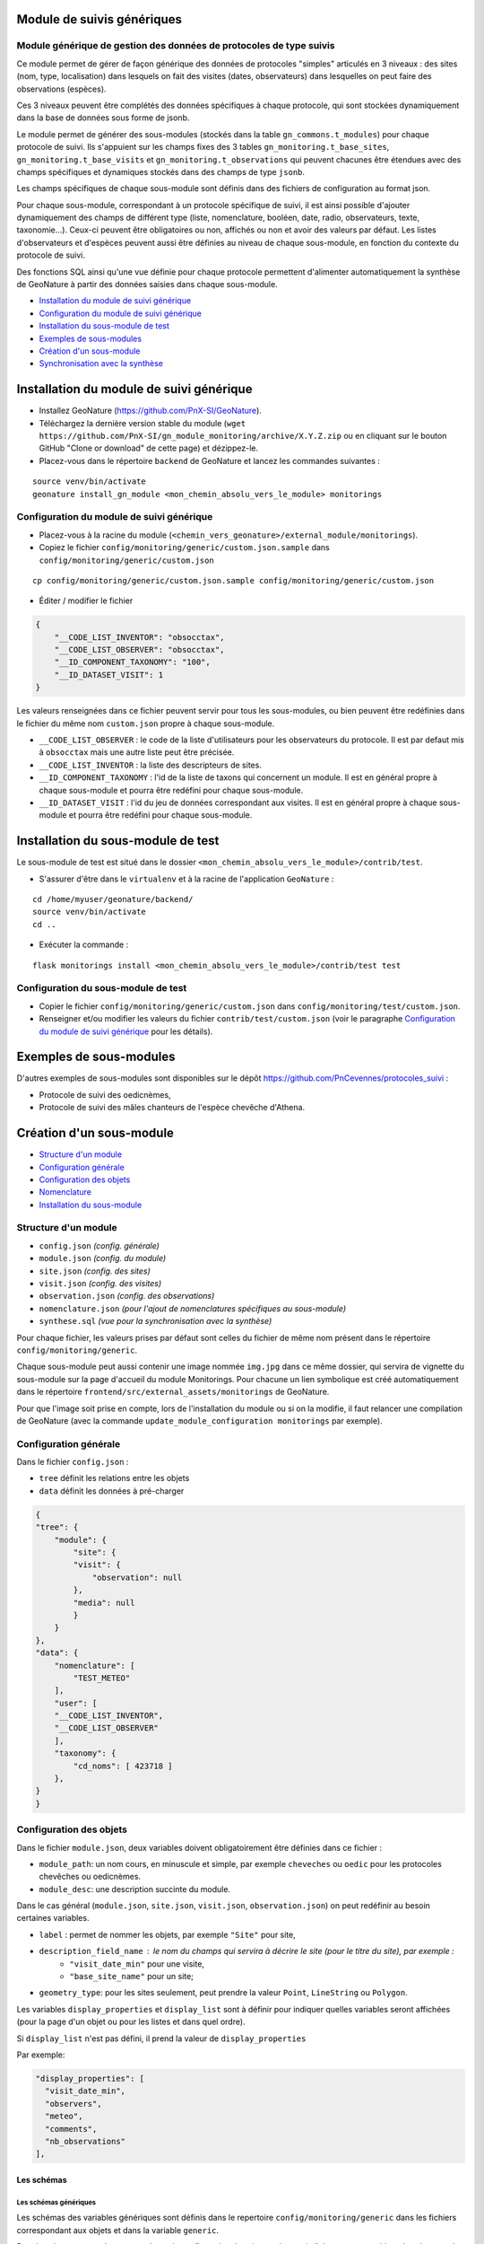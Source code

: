 ===========================
Module de suivis génériques
===========================

--------------------------------------------------------------------
Module générique de gestion des données de protocoles de type suivis
--------------------------------------------------------------------

Ce module permet de gérer de façon générique des données de protocoles "simples" articulés en 3 niveaux : des sites (nom, type, localisation) dans lesquels on fait des visites (dates, observateurs) dans lesquelles on peut faire des observations (espèces).

Ces 3 niveaux peuvent être complétés des données spécifiques à chaque protocole, qui sont stockées dynamiquement dans la base de données sous forme de jsonb.

.. image:: docs/images/apercu.png
    :alt: Liste des sites du protocole de test
    :width: 800

Le module permet de générer des sous-modules (stockés dans la table ``gn_commons.t_modules``) pour chaque protocole de suivi. Ils s'appuient sur les champs fixes des 3 tables ``gn_monitoring.t_base_sites``, ``gn_monitoring.t_base_visits`` et ``gn_monitoring.t_observations`` qui peuvent chacunes être étendues avec des champs spécifiques et dynamiques stockés dans des champs de type ``jsonb``. 

Les champs spécifiques de chaque sous-module sont définis dans des fichiers de configuration au format json.

Pour chaque sous-module, correspondant à un protocole spécifique de suivi, il est ainsi possible d'ajouter dynamiquement des champs de différent type (liste, nomenclature, booléen, date, radio, observateurs, texte, taxonomie...). Ceux-ci peuvent être obligatoires ou non, affichés ou non et avoir des valeurs par défaut. Les listes d'observateurs et d'espèces peuvent aussi être définies au niveau de chaque sous-module, en fonction du contexte du protocole de suivi.

Des fonctions SQL ainsi qu'une vue définie pour chaque protocole permettent d'alimenter automatiquement la synthèse de GeoNature à partir des données saisies dans chaque sous-module.

.. image:: docs/2020-06-MCD-monitoring.jpg
    :alt: MCD du schema gn_monitoring


* `Installation du module de suivi générique`_
* `Configuration du module de suivi générique`_
* `Installation du sous-module de test`_
* `Exemples de sous-modules`_
* `Création d'un sous-module`_
* `Synchronisation avec la synthèse`_


=========================================
Installation du module de suivi générique
=========================================

* Installez GeoNature (https://github.com/PnX-SI/GeoNature).
* Téléchargez la dernière version stable du module (``wget https://github.com/PnX-SI/gn_module_monitoring/archive/X.Y.Z.zip`` ou en cliquant sur le bouton GitHub "Clone or download" de cette page) et dézippez-le.
* Placez-vous dans le répertoire ``backend`` de GeoNature et lancez les commandes suivantes :

::

    source venv/bin/activate 
    geonature install_gn_module <mon_chemin_absolu_vers_le_module> monitorings


------------------------------------------
Configuration du module de suivi générique
------------------------------------------

* Placez-vous à la racine du module (``<chemin_vers_geonature>/external_module/monitorings``). 
* Copiez le fichier ``config/monitoring/generic/custom.json.sample`` dans ``config/monitoring/generic/custom.json``

:: 

    cp config/monitoring/generic/custom.json.sample config/monitoring/generic/custom.json

* Éditer / modifier le fichier

.. code-block:: JSON

    {
        "__CODE_LIST_INVENTOR": "obsocctax",
        "__CODE_LIST_OBSERVER": "obsocctax",
        "__ID_COMPONENT_TAXONOMY": "100",
        "__ID_DATASET_VISIT": 1
    }

Les valeurs renseignées dans ce fichier peuvent servir pour tous les sous-modules, ou bien peuvent être redéfinies dans le fichier du même nom ``custom.json`` propre à chaque sous-module.

* ``__CODE_LIST_OBSERVER`` : le code de la liste d'utilisateurs pour les observateurs du protocole.
  Il est par defaut mis à ``obsocctax`` mais une autre liste peut être précisée.
* ``__CODE_LIST_INVENTOR`` : la liste des descripteurs de sites.
* ``__ID_COMPONENT_TAXONOMY`` : l'id de la liste de taxons qui concernent un module. Il est en général propre à chaque sous-module et pourra être redéfini pour chaque sous-module.
* ``__ID_DATASET_VISIT`` : l'id du jeu de données correspondant aux visites. Il est en général propre à chaque sous-module et pourra être redéfini pour chaque sous-module.


===================================
Installation du sous-module de test
===================================

Le sous-module de test est situé dans le dossier ``<mon_chemin_absolu_vers_le_module>/contrib/test``.

* S'assurer d'être dans le ``virtualenv`` et à la racine de l'application ``GeoNature`` :

::

    cd /home/myuser/geonature/backend/
    source venv/bin/activate
    cd ..

* Exécuter la commande :

::

    flask monitorings install <mon_chemin_absolu_vers_le_module>/contrib/test test


------------------------------------
Configuration du sous-module de test
------------------------------------

* Copier le fichier ``config/monitoring/generic/custom.json`` dans ``config/monitoring/test/custom.json``.
* Renseigner et/ou modifier les valeurs du fichier ``contrib/test/custom.json`` (voir le paragraphe `Configuration du module de suivi générique`_ pour les détails).


========================
Exemples de sous-modules
========================

D'autres exemples de sous-modules sont disponibles sur le dépôt https://github.com/PnCevennes/protocoles_suivi :

* Protocole de suivi des oedicnèmes,
* Protocole de suivi des mâles chanteurs de l'espèce chevêche d'Athena.

=========================
Création d'un sous-module
=========================

* `Structure d'un module`_
* `Configuration générale`_
* `Configuration des objets`_
* `Nomenclature`_
* `Installation du sous-module`_

---------------------
Structure d'un module
---------------------

* ``config.json`` `(config. générale)`
* ``module.json`` `(config. du module)`
* ``site.json`` `(config. des sites)`
* ``visit.json`` `(config. des visites)`
* ``observation.json`` `(config. des observations)`
* ``nomenclature.json`` `(pour l'ajout de nomenclatures spécifiques au sous-module)`
* ``synthese.sql`` `(vue pour la synchronisation avec la synthèse)`

Pour chaque fichier, les valeurs prises par défaut sont celles du fichier de même nom présent dans le répertoire ``config/monitoring/generic``.

Chaque sous-module peut aussi contenir une image nommée ``img.jpg`` dans ce même dossier, qui servira de vignette du sous-module sur la page d'accueil du module Monitorings. Pour chacune un lien symbolique est créé automatiquement dans le répertoire ``frontend/src/external_assets/monitorings`` de GeoNature. 

Pour que l'image soit prise en compte, lors de l'installation du module ou si on la modifie, il faut relancer une compilation de GeoNature (avec la commande ``update_module_configuration monitorings`` par exemple).

----------------------
Configuration générale
----------------------

Dans le fichier ``config.json`` :

* ``tree`` définit les relations entre les objets
* ``data`` définit les données à pré-charger


.. code-block:: JSON

    {
    "tree": {
        "module": {
            "site": {
            "visit": {
                "observation": null
            },
            "media": null
            }
        }
    },
    "data": {
        "nomenclature": [
            "TEST_METEO"
        ],
        "user": [
        "__CODE_LIST_INVENTOR",
        "__CODE_LIST_OBSERVER"
        ],
        "taxonomy": {
            "cd_noms": [ 423718 ]
        },
    }
    }

------------------------
Configuration des objets
------------------------

Dans le fichier ``module.json``, deux variables doivent obligatoirement être définies dans ce fichier :

* ``module_path``: un nom cours, en minuscule et simple, par exemple ``cheveches`` ou ``oedic`` pour les protocoles chevêches ou oedicnèmes.
* ``module_desc``: une description succinte du module.

Dans le cas général (``module.json``, ``site.json``, ``visit.json``, ``observation.json``) on peut redéfinir au besoin certaines variables.

* ``label`` : permet de nommer les objets, par exemple ``"Site"`` pour site,
* ``description_field_name`` : le nom du champs qui servira à décrire le site (pour le titre du site), par exemple :
    * ``"visit_date_min"`` pour une visite,
    * ``"base_site_name"`` pour un site;
* ``geometry_type``: pour les sites seulement, peut prendre la valeur ``Point``, ``LineString`` ou  ``Polygon``.

Les variables ``display_properties`` et ``display_list`` sont à définir pour indiquer quelles variables seront affichées (pour la page d'un objet ou pour les listes et dans quel ordre).

Si ``display_list`` n'est pas défini, il prend la valeur de ``display_properties``

Par exemple:

.. code-block:: JSON

  "display_properties": [
    "visit_date_min",
    "observers",
    "meteo",
    "comments",
    "nb_observations"
  ],



Les schémas
===========

Les schémas génériques
----------------------

Les schémas des variables génériques sont définis dans le repertoire ``config/monitoring/generic`` dans les fichiers correspondant aux objets et dans la variable ``generic``.

Pour la suite nous prendrons exemple sur la configuration des sites, qui sera similaire aux autres objets dans les grandes lignes.

Par exemple dans le fichier ``site.json`` de ce repertoire on trouve la variable "generic" :

.. code-block:: JSON

        "id_base_site": {
            "type_widget": "text",
            "attribut_label": "Id site",
            "hidden": true
        },
        "id_module": {
            "type_widget": "text",
            "attribut_label": "ID Module",
            "hidden": true
        },

Chaque entrée de la variable ``generic`` est le nom d'une variable (``"id_base_site"``, ``"id_nomenclature_type_site"``, etc...)

* les attributs obligatoires :
    * ``type_widget`` : renseigne à la fois sur la nature de la variable et sur son type d'input, pour plus de détails sur les différentes possibilités, voir le  paragraphe `Définir une nouvelle variable`_.
    * ``attribut_label`` : associe un nom à la variable, comme ``"Type de site"`` pour ``id_nomenclature_type_site``,
* les attributs facultatifs :
    * ``hidden`` : permet de cacher la variable ou l'input du formulaire,
    * ``value`` : permet d'attribuer une valeur par défaut,
    * ``required`` : permet de rendre un input obligatoire.
    * ``definition`` : permet d'ajouter une définiton à la variable pour aider l'utilisateur.
* les attributs `spéciaux` :
    * ``type_util``: peut prendre pour valeur ``"user"``, ``"nomenclature"`` ou  ``"taxonomy"``. Permet d'indiquer qu'il s'agit ici d'une id (d'une nomenclature) et de traiter cette variable en fonction.


Définir une nouvelle variable
-----------------------------

Pour définir une nouvelle variable ou aussi redéfinir une caractéristique d'une variable générique, il faut créer une variable nommée ``specific`` dans les fichiers ``site.json``, ``visit.json`` ou ``observation.json`` afin de définir le schéma spécifique pour cet objet.

* **texte** : une variable facultative

.. code-block:: JSON

        nom_contact": {
            "type_widget": "text",
            "attribut_label": "Nom du contact"
        }

* **entier** : exemple avec un numéro du passage compris entre 1 et 2 est obligatoire

.. code-block:: JSON

        "num_passage": {
            "type_widget": "int",
            "attribut_label": "Numéro de passage",
            "required": true,
            "min": 1,
            "max": 2
        }
    
* **utilisateur** : choix de plusieurs noms utilisateurs dans une liste

.. code-block:: JSON

        "observers": {
            "attribut_label": "Observateurs",
            "type_widget": "observers",
            "type_util": "user",
            "code_list": "__CODE_LIST_OBSERVER",
        },

Ici la variable ``"__CODE_LIST_OBSERVER"`` sera à redéfinir dans le fichier ``custom.json`` à l'installation du sous-module.

Il est important d'ajouter ``"type_util": "user",``.

* **nomenclature** : un choix obligatoire parmi une liste définie par un type de nomenclature

.. code-block:: JSON

        "id_nomenclature_nature_observation": {
            "type_widget": "nomenclature",
            "attribut_label": "Nature de l'observation",
            "code_nomenclature_type": "OED_NAT_OBS",
            "required": true,
            "type_util": "nomenclature"
        },

La variable ``"code_nomenclature_type": "OED_NAT_OBS",`` définit le type de nomenclature.

Il est important d'ajouter ``"type_util": "nomenclature",``.

* **liste** : une liste déroulante simple, non basée sur une nomenclature

.. code-block:: JSON

        "rain": {
            "type_widget": "select",
            "required": true,
            "attribut_label": "Pluie",
            "values": ["Absente", "Intermittente", "Continue"]
        },

Il est possible de définir une valeur par défaut pré-selectionnée avec le paramètre ``value`` (exemple : ``"value": "Absente"``).

* **radio** : bouton radio pour un choix unique parmi plusieurs possibilités

.. code-block:: JSON

        "beginner": {
            "type_widget": "radio",
            "attribut_label": "Débutant",
            "values": ["Oui", "Non"]
        },

* **taxonomie** : une liste de taxons

.. code-block:: JSON

        "cd_nom": {
            "type_widget": "taxonomy",
            "attribut_label": "Taxon",
            "type_util": "taxonomy",
            "required": true,
            "idComponent": "__ID_COMPONENT_TAXONOMY"
        },

La variable ``"idComponent": "__ID_COMPONENT_TAXONOMY"`` définit la liste de taxon.

Il est important d'ajouter ``"type_util": "taxonomy",``.

Redéfinir une variable existante
--------------------------------

Dans plusieurs cas, on peut avoir besoin de redéfinir un élément du schéma.
On rajoutera cet élément dans notre variable ``specific`` et cet élément sera mis à jour :

* Changer le label d'un élément et le rendre visible et obligatoire

.. code-block:: JSON
    
        "visit_date_max": {
            "attribut_label": "Date de fin de visite",
            "hidden": false,
            "required": true
        }

* Donner une valeur par défaut à une nomenclature et cacher l'élément

  Dans le cas où la variable ``type_widget`` est redefinie, il faut redéfinir toutes les variables.

.. code-block:: JSON

        "id_nomenclature_type_site": {
            "type_widget": "text",
            "attribut_label": "Type site",
            "type_util": "nomenclature",
            "value": {
                "code_nomenclature_type": "TYPE_SITE",
                "cd_nomenclature": "OEDIC"
            },
            "hidden": true
        }

Il est important d'ajouter ``"type_util": "nomenclature",``.

Pour renseigner la valeur de la nomenclature, on spécifie :
    * le type de nomenclature ``"code_nomenclature_type"`` (correspond au champs mnemonique du type)
    * le code de la nomenclature ``"cd_nomenclature"``

------------
Nomenclature
------------

Le fichier ``nomenclature.json`` permet de renseigner les nomenclatures spécifiques à chaque sous-module.
Elles seront insérées dans la base de données lors de l'installation du sous-module (si elles n'existent pas déjà). 

Exemple de fichier :

.. code-block:: JSON

    {
    "types": [
        {
        "mnemonique": "TEST_METEO",
        "label_default": "Météo",
        "definition_default": "Météo (protocôle de suivi test)"
        }
    ],
    "nomenclatures": [
        {
        "type":"TEST_METEO",
        "cd_nomenclature": "METEO_B",
        "mnemonique": "Beau",
        "label_default": "Beau temps",
        "definition_default": "Beau temps (test)"
        },
        {
        "type":"TEST_METEO",
        "cd_nomenclature": "METEO_M",
        "mnemonique": "Mauvais",
        "label_default": "Mauvais temps",
        "definition_default": "Mauvais temps (test)"
        }
    ]
    }


---------------------------
Installation du sous-module
---------------------------

Procéder comme pour `Installation du sous-module de test`_



Synchronisation avec la synthèse
================================


-----------------------
Configuration du module
-----------------------

Dans le dossier de configuration du module, s'il n'existe pas déjà, créer le fichier ``custom.json`` et ajouter le paramètre ``__SYNTHESE`` :

.. code-block:: JSON

    {
    ...
    "__SYNTHESE": true
    ...
    }

-----------------------------------
Création d'une vue pour la synthèse
-----------------------------------

Dans un fichier nommé ``synthese.sql`` placé dans le dossier de configuration du module, créér une vue qui agrège les informations des visites et des observations, afin de pouvoir les insérer dans la syntèse.

La convention de nommage de la vue est ``gn_monitoring.vs_<module_path>``, par exemple ``gn_monitoring.vs_test`` pour le module de test.

Cette vue regroupe toutes les informations nécessaires pour renseigner la synthèse.

Pour la vue et la source, on pourra s'inspirer du fichier ``synthese.sql``
`du module test <cotrib/test/synthese.sql>`_
ou `du module chevêche <https://github.com/PnCevennes/protocoles_suivi/blob/master/cheveches/synthese.sql>`_
qui utilisent eux même la vue `gn_monitoring.vs_visits <data/vues.sql>`_.

TODO : Faire une vue d'exemple pour le module test.

L'alimentation de la Synthèse est automatique si sa vue existe et si le paramètre ``__SYNTHESE`` est défini à ``true`` dans le fichier ``config.json`` du module.


Suppression d'un module
=======================

Lancer la commande ``flask monitorings remove <module_path>``.
